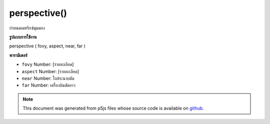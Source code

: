 .. raw:: html

	<script src="https://sketch.netpie.io/widget/p5-widget.js"></script>

perspective()
=============

กำหนดเมทริกซ์มุมมอง

.. sets the perspective matrix
**รูปแบบการใช้งาน**

perspective ( fovy, aspect, near, far )

**พารามิเตอร์**

- ``fovy``  Number: [รายละเอียด]

- ``aspect``  Number: [รายละเอียด]

- ``near``  Number: ใกล้ระนาบตัด

- ``far``  Number: เครื่องบินตัดยาว

.. ``fovy``  Number: [description]
.. ``aspect``  Number: [description]
.. ``near``  Number: near clipping plane
.. ``far``  Number: far clipping plane

.. note:: This document was generated from p5js files whose source code is available on `github <https://github.com/processing/p5.js>`_.
